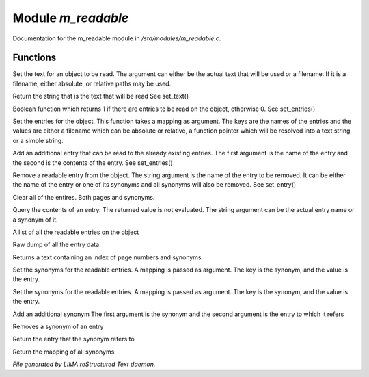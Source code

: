 ********************
Module *m_readable*
********************

Documentation for the m_readable module in */std/modules/m_readable.c*.

Functions
=========



.. c:function:: void set_text(string t)

Set the text for an object to be read.
The argument can either be the actual text that will be used or a filename.
If it is a filename, either absolute, or relative paths may be used.



.. c:function:: mixed query_text()

Return the string that is the text that will be read
See set_text()



.. c:function:: int has_entries()

Boolean function which returns 1 if there are entries to be read on the
object, otherwise 0.
See set_entries()



.. c:function:: void set_entries(mapping e)

Set the entries for the object.
This function takes a mapping as argument.  The keys are the names of the
entries and the values are either a filename which can be absolute or
relative, a function pointer which will be resolved into a text string, or
a simple string.



.. c:function:: void add_entry(mixed name, mixed contents)

Add an additional entry that can be read to the already existing entries.
The first argument is the name of the entry and the second is the contents
of the entry.
See set_entries()



.. c:function:: void remove_entry(string entry)

Remove a readable entry from the object.
The string argument is the name of the entry to be removed.  It can be
either the name of the entry or one of its synonyms and all synonyms will
also be removed.
See set_entry()



.. c:function:: void clear_entries()

Clear all of the entires.  Both pages and synonyms.



.. c:function:: mixed query_entry(string entry)

Query the contents of an entry.
The returned value is not evaluated.
The string argument can be the actual entry name or a synonym of it.



.. c:function:: string *list_entries()

A list of all the readable entries on the object



.. c:function:: mapping dump_entries()

Raw dump of all the entry data.



.. c:function:: string synonym_index()

Returns a text containing an index of page numbers and synonyms



.. c:function:: void set_synonyms(mapping s)

Set the synonyms for the readable entries.
A mapping is passed as argument.  The key is the synonym, and the value is
the entry.



.. c:function:: void set_entry_synonyms(mapping s)

Set the synonyms for the readable entries.
A mapping is passed as argument.  The key is the synonym, and the value is
the entry.



.. c:function:: void add_synonym(string syn, string entry)

Add an additional synonym
The first argument is the synonym and the second argument is the entry to
which it refers



.. c:function:: void remove_synonym(string syn)

Removes a synonym of an entry



.. c:function:: string query_synonym(string syn)

Return the entry that the synonym refers to



.. c:function:: mapping dump_synonyms()

Return the mapping of all synonyms


*File generated by LIMA reStructured Text daemon.*
